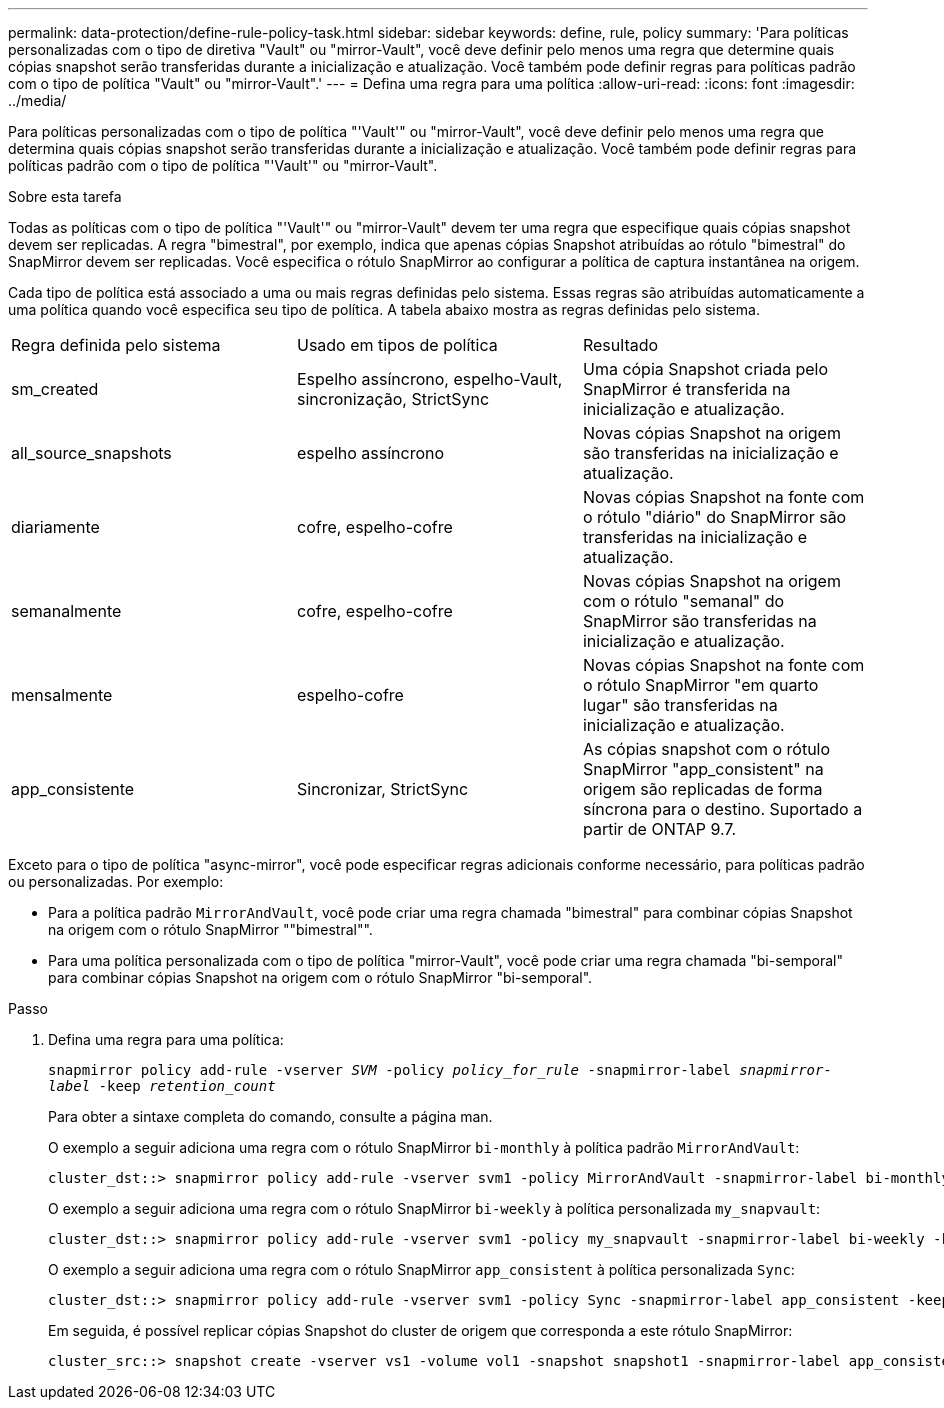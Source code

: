 ---
permalink: data-protection/define-rule-policy-task.html 
sidebar: sidebar 
keywords: define, rule, policy 
summary: 'Para políticas personalizadas com o tipo de diretiva "Vault" ou "mirror-Vault", você deve definir pelo menos uma regra que determine quais cópias snapshot serão transferidas durante a inicialização e atualização. Você também pode definir regras para políticas padrão com o tipo de política "Vault" ou "mirror-Vault".' 
---
= Defina uma regra para uma política
:allow-uri-read: 
:icons: font
:imagesdir: ../media/


[role="lead"]
Para políticas personalizadas com o tipo de política "'Vault'" ou "mirror-Vault", você deve definir pelo menos uma regra que determina quais cópias snapshot serão transferidas durante a inicialização e atualização. Você também pode definir regras para políticas padrão com o tipo de política "'Vault'" ou "mirror-Vault".

.Sobre esta tarefa
Todas as políticas com o tipo de política "'Vault'" ou "mirror-Vault" devem ter uma regra que especifique quais cópias snapshot devem ser replicadas. A regra "bimestral", por exemplo, indica que apenas cópias Snapshot atribuídas ao rótulo "bimestral" do SnapMirror devem ser replicadas. Você especifica o rótulo SnapMirror ao configurar a política de captura instantânea na origem.

Cada tipo de política está associado a uma ou mais regras definidas pelo sistema. Essas regras são atribuídas automaticamente a uma política quando você especifica seu tipo de política. A tabela abaixo mostra as regras definidas pelo sistema.

[cols="3*"]
|===


| Regra definida pelo sistema | Usado em tipos de política | Resultado 


 a| 
sm_created
 a| 
Espelho assíncrono, espelho-Vault, sincronização, StrictSync
 a| 
Uma cópia Snapshot criada pelo SnapMirror é transferida na inicialização e atualização.



 a| 
all_source_snapshots
 a| 
espelho assíncrono
 a| 
Novas cópias Snapshot na origem são transferidas na inicialização e atualização.



 a| 
diariamente
 a| 
cofre, espelho-cofre
 a| 
Novas cópias Snapshot na fonte com o rótulo "diário" do SnapMirror são transferidas na inicialização e atualização.



 a| 
semanalmente
 a| 
cofre, espelho-cofre
 a| 
Novas cópias Snapshot na origem com o rótulo "semanal" do SnapMirror são transferidas na inicialização e atualização.



 a| 
mensalmente
 a| 
espelho-cofre
 a| 
Novas cópias Snapshot na fonte com o rótulo SnapMirror "em quarto lugar" são transferidas na inicialização e atualização.



 a| 
app_consistente
 a| 
Sincronizar, StrictSync
 a| 
As cópias snapshot com o rótulo SnapMirror "app_consistent" na origem são replicadas de forma síncrona para o destino. Suportado a partir de ONTAP 9.7.

|===
Exceto para o tipo de política "async-mirror", você pode especificar regras adicionais conforme necessário, para políticas padrão ou personalizadas. Por exemplo:

* Para a política padrão `MirrorAndVault`, você pode criar uma regra chamada "bimestral" para combinar cópias Snapshot na origem com o rótulo SnapMirror ""bimestral"".
* Para uma política personalizada com o tipo de política "mirror-Vault", você pode criar uma regra chamada "bi-semporal" para combinar cópias Snapshot na origem com o rótulo SnapMirror "bi-semporal".


.Passo
. Defina uma regra para uma política:
+
`snapmirror policy add-rule -vserver _SVM_ -policy _policy_for_rule_ -snapmirror-label _snapmirror-label_ -keep _retention_count_`

+
Para obter a sintaxe completa do comando, consulte a página man.

+
O exemplo a seguir adiciona uma regra com o rótulo SnapMirror `bi-monthly` à política padrão `MirrorAndVault`:

+
[listing]
----
cluster_dst::> snapmirror policy add-rule -vserver svm1 -policy MirrorAndVault -snapmirror-label bi-monthly -keep 6
----
+
O exemplo a seguir adiciona uma regra com o rótulo SnapMirror `bi-weekly` à política personalizada `my_snapvault`:

+
[listing]
----
cluster_dst::> snapmirror policy add-rule -vserver svm1 -policy my_snapvault -snapmirror-label bi-weekly -keep 26
----
+
O exemplo a seguir adiciona uma regra com o rótulo SnapMirror `app_consistent` à política personalizada `Sync`:

+
[listing]
----
cluster_dst::> snapmirror policy add-rule -vserver svm1 -policy Sync -snapmirror-label app_consistent -keep 1
----
+
Em seguida, é possível replicar cópias Snapshot do cluster de origem que corresponda a este rótulo SnapMirror:

+
[listing]
----
cluster_src::> snapshot create -vserver vs1 -volume vol1 -snapshot snapshot1 -snapmirror-label app_consistent
----

